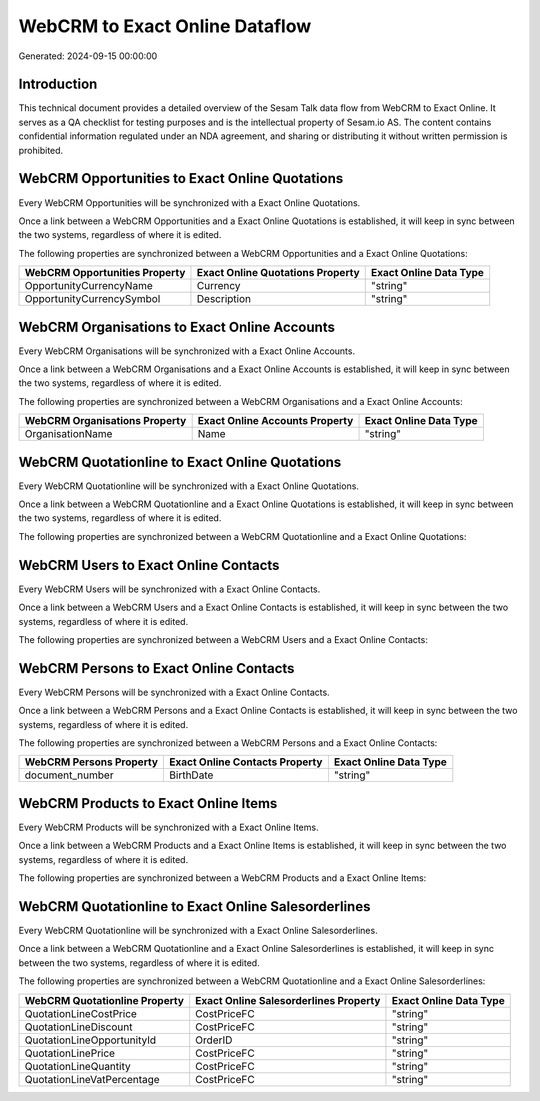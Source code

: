 ===============================
WebCRM to Exact Online Dataflow
===============================

Generated: 2024-09-15 00:00:00

Introduction
------------

This technical document provides a detailed overview of the Sesam Talk data flow from WebCRM to Exact Online. It serves as a QA checklist for testing purposes and is the intellectual property of Sesam.io AS. The content contains confidential information regulated under an NDA agreement, and sharing or distributing it without written permission is prohibited.

WebCRM Opportunities to Exact Online Quotations
-----------------------------------------------
Every WebCRM Opportunities will be synchronized with a Exact Online Quotations.

Once a link between a WebCRM Opportunities and a Exact Online Quotations is established, it will keep in sync between the two systems, regardless of where it is edited.

The following properties are synchronized between a WebCRM Opportunities and a Exact Online Quotations:

.. list-table::
   :header-rows: 1

   * - WebCRM Opportunities Property
     - Exact Online Quotations Property
     - Exact Online Data Type
   * - OpportunityCurrencyName
     - Currency
     - "string"
   * - OpportunityCurrencySymbol
     - Description
     - "string"


WebCRM Organisations to Exact Online Accounts
---------------------------------------------
Every WebCRM Organisations will be synchronized with a Exact Online Accounts.

Once a link between a WebCRM Organisations and a Exact Online Accounts is established, it will keep in sync between the two systems, regardless of where it is edited.

The following properties are synchronized between a WebCRM Organisations and a Exact Online Accounts:

.. list-table::
   :header-rows: 1

   * - WebCRM Organisations Property
     - Exact Online Accounts Property
     - Exact Online Data Type
   * - OrganisationName
     - Name
     - "string"


WebCRM Quotationline to Exact Online Quotations
-----------------------------------------------
Every WebCRM Quotationline will be synchronized with a Exact Online Quotations.

Once a link between a WebCRM Quotationline and a Exact Online Quotations is established, it will keep in sync between the two systems, regardless of where it is edited.

The following properties are synchronized between a WebCRM Quotationline and a Exact Online Quotations:

.. list-table::
   :header-rows: 1

   * - WebCRM Quotationline Property
     - Exact Online Quotations Property
     - Exact Online Data Type


WebCRM Users to Exact Online Contacts
-------------------------------------
Every WebCRM Users will be synchronized with a Exact Online Contacts.

Once a link between a WebCRM Users and a Exact Online Contacts is established, it will keep in sync between the two systems, regardless of where it is edited.

The following properties are synchronized between a WebCRM Users and a Exact Online Contacts:

.. list-table::
   :header-rows: 1

   * - WebCRM Users Property
     - Exact Online Contacts Property
     - Exact Online Data Type


WebCRM Persons to Exact Online Contacts
---------------------------------------
Every WebCRM Persons will be synchronized with a Exact Online Contacts.

Once a link between a WebCRM Persons and a Exact Online Contacts is established, it will keep in sync between the two systems, regardless of where it is edited.

The following properties are synchronized between a WebCRM Persons and a Exact Online Contacts:

.. list-table::
   :header-rows: 1

   * - WebCRM Persons Property
     - Exact Online Contacts Property
     - Exact Online Data Type
   * - document_number
     - BirthDate
     - "string"


WebCRM Products to Exact Online Items
-------------------------------------
Every WebCRM Products will be synchronized with a Exact Online Items.

Once a link between a WebCRM Products and a Exact Online Items is established, it will keep in sync between the two systems, regardless of where it is edited.

The following properties are synchronized between a WebCRM Products and a Exact Online Items:

.. list-table::
   :header-rows: 1

   * - WebCRM Products Property
     - Exact Online Items Property
     - Exact Online Data Type


WebCRM Quotationline to Exact Online Salesorderlines
----------------------------------------------------
Every WebCRM Quotationline will be synchronized with a Exact Online Salesorderlines.

Once a link between a WebCRM Quotationline and a Exact Online Salesorderlines is established, it will keep in sync between the two systems, regardless of where it is edited.

The following properties are synchronized between a WebCRM Quotationline and a Exact Online Salesorderlines:

.. list-table::
   :header-rows: 1

   * - WebCRM Quotationline Property
     - Exact Online Salesorderlines Property
     - Exact Online Data Type
   * - QuotationLineCostPrice
     - CostPriceFC
     - "string"
   * - QuotationLineDiscount
     - CostPriceFC
     - "string"
   * - QuotationLineOpportunityId
     - OrderID
     - "string"
   * - QuotationLinePrice
     - CostPriceFC
     - "string"
   * - QuotationLineQuantity
     - CostPriceFC
     - "string"
   * - QuotationLineVatPercentage
     - CostPriceFC
     - "string"

